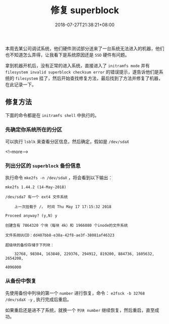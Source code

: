 #+HUGO_BASE_DIR: ../
#+HUGO_SECTION: post
#+SEQ_TODO: TODO NEXT DRAFT DONE
#+FILETAGS: post
#+OPTIONS:   *:t <:nil timestamp:nil toc:nil ^:{}
#+HUGO_AUTO_SET_LASTMOD: t
#+TITLE: 修复 superblock
#+DATE: 2018-07-27T21:38:21+08:00
#+HUGO_TAGS: superblock
#+HUGO_CATEGORIES: BLOG
#+HUGO_DRAFT: false

本周去某公司调试系统，他们硬件测试部分送来了一台系统无法进入的机器，他们也不知道怎么弄得，让我看下是系统原因还是 =SSD= 硬件有问题。

拿到机器开机后，没有正常的进入系统，直接进入了 =initramfs mode= 并有 =filesystem invalid superblock checksum error= 的错误提示，遂告诉他们是系统的 =filesystem= 挂了，然后开始查找修复方法，最后找到了方法并修复了机器，在此记录一下。

** 修复方法

下面的命令都是在 =initramfs shell= 中执行的。

*** 先确定你系统所在的分区

可以执行 =lsblk= 来查看分区信息，然后确定，假如是 =/dev/sdaX=

<!--more-->

*** 列出分区的 =superblock= 备份信息

执行命令 =mke2fs -n /dev/sdaX= ，将会看到以下输出：

#+BEGIN_SRC shell
mke2fs 1.44.2 (14-May-2018)

/dev/sda7 有一个 ext4 文件系统

    上一次挂载于 /， 时间 Thu May 17 17:15:32 2018

Proceed anyway? (y,N) y

创建含有 7864320 个块（每块 4k）和 1966080 个inode的文件系统

文件系统UUID：dd407bb8-e38a-42f8-ae3f-38081af46323

超级块的备份存储于下列块：

    32768, 98304, 163840, 229376, 294912, 819200, 884736, 1605632, 2654208,

4096000
#+END_SRC

*** 从备份中恢复

先使用备份中列块的第一个 =number= 进行恢复，命令： =e2fsck -b 32768 /dev/sdaX -y= , 执行完成后重启。

如果重启还是进不了系统，就换一个 =列块 number= 继续恢复，然后重启，直至成功。
